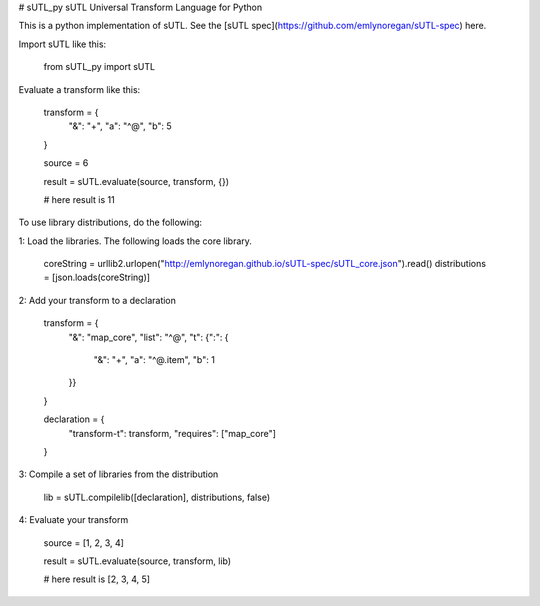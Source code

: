 # sUTL_py
sUTL Universal Transform Language for Python

This is a python implementation of sUTL. See the [sUTL spec](https://github.com/emlynoregan/sUTL-spec) here.

Import sUTL like this:

    from sUTL_py import sUTL

Evaluate a transform like this:

    transform = {
        "&": "+",
        "a": "^@",
        "b": 5
    }

    source = 6

    result = sUTL.evaluate(source, transform, {})

    # here result is 11

To use library distributions, do the following:

1: Load the libraries. The following loads the core library.

    coreString = urllib2.urlopen("http://emlynoregan.github.io/sUTL-spec/sUTL_core.json").read()
    distributions = [json.loads(coreString)]

2: Add your transform to a declaration

    transform = {
        "&": "map_core",
        "list": "^@",
        "t": {":": {
            "&": "+",
            "a": "^@.item",
            "b": 1
        }}
    }

    declaration = {
      "transform-t": transform,
      "requires": ["map_core"]
    }

3: Compile a set of libraries from the distribution

    lib = sUTL.compilelib([declaration], distributions, false)

4: Evaluate your transform

    source = [1, 2, 3, 4]

    result = sUTL.evaluate(source, transform, lib)

    # here result is [2, 3, 4, 5]


